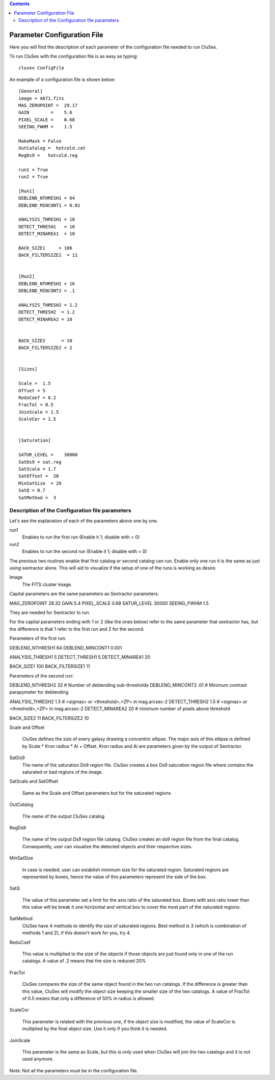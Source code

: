 
.. contents::
   :depth: 3
..

Parameter Configuration File
===============================

Here you will find the description of each parameter
of the configuration file needed to run CluSex.

To run CluSex with the configuration 
file is as easy as typing: 

::

   clusex ConfigFile 


An example of a configuration file is shown below::


    [General]
    image = A671.fits
    MAG_ZEROPOINT =  29.17    
    GAIN        =    5.6     
    PIXEL_SCALE =    0.68   
    SEEING_FWHM =    1.5   

    MakeMask = False 
    OutCatalog =  hotcold.cat
    RegDs9 =   hotcold.reg

    run1 = True 
    run2 = True

    [Run1]
    DEBLEND_NTHRESH1 = 64 
    DEBLEND_MINCONT1 = 0.01 

    ANALYSIS_THRESH1 = 10  
    DETECT_THRESH1   = 10 
    DETECT_MINAREA1  = 10

    BACK_SIZE1     = 100
    BACK_FILTERSIZE1  = 11


    [Run2]
    DEBLEND_NTHRESH2 = 16
    DEBLEND_MINCONT2 = .1 

    ANALYSIS_THRESH2 = 1.2 
    DETECT_THRESH2  = 1.2 
    DETECT_MINAREA2 = 10 


    BACK_SIZE2      = 10
    BACK_FILTERSIZE2 = 2


    [Sizes]

    Scale =  1.5 
    Offset = 5
    ReduCoef = 0.2
    FracTol = 0.5
    JoinScale = 1.5 
    ScaleCor = 1.5 


    [Saturation]

    SATUR_LEVEL =    30000 
    SatDs9 = sat.reg
    SatScale = 1.7
    SatOffset =  20
    MinSatSize  = 20     
    SatQ = 0.7
    SatMethod =  3 








Description of the Configuration file parameters
--------------------------------------------------

Let's see the explanation of each of the parameters above one by one. 


run1
        Enables to run the first run (Enable it 1; disable with  = 0)

run2
        Enables to run the second run (Enable it 1; disable with  = 0)


The previous two routines enable that first catalog 
or second catalog can run. Enable only one run it is
the same as just using sextractor alone. This will 
aid to visualize if the setup of one of the runs is
working as desire.


Image 
    The FITS cluster image.



Capital parameters are the same parameters 
as Sextractor parameters:

MAG_ZEROPOINT   28.32
GAIN            5.4
PIXEL_SCALE     0.68
SATUR_LEVEL     30000
SEEING_FWHM     1.5

They are needed for Sextractor 
to run.

For the capital parameters ending 
with 1 or 2 (like the ones below) 
refer to the same parameter that
sextractor has, but the difference 
is that 1 refer to the first run
and 2 for the second. 

Parameters of the first run:

DEBLEND_NTHRESH1 64       
DEBLEND_MINCONT1 0.001   

ANALYSIS_THRESH1 5      
DETECT_THRESH1   5     
DETECT_MINAREA1  20   

BACK_SIZE1      100
BACK_FILTERSIZE1 11


Parameters of the second run:


DEBLEND_NTHRESH2 32           # Number of deblending sub-thresholds
DEBLEND_MINCONT2 .01         # Minimum contrast parapymeter for deblending

ANALYSIS_THRESH2 1.5         # <sigmas> or <threshold>,<ZP> in mag.arcsec-2
DETECT_THRESH2   1.5         # <sigmas> or <threshold>,<ZP> in mag.arcsec-2
DETECT_MINAREA2  20      # minimum number of pixels above threshold

BACK_SIZE2       11
BACK_FILTERSIZE2 10 



Scale and Offset  

    CluSex defines the size of every galaxy 
    drawing a concentric ellipse. The major
    axis of this ellipse is defined by 
    Scale * Kron radius  * Ai + Offset. 
    Kron radius and Ai are parameters given
    by the output of Sextractor. 


SatDs9 
    The name of the saturation Ds9 region file. CluSex
    creates a box Ds9 saturation region file 
    where contains the saturated or bad regions of 
    the image.

SatScale and SatOffset 

    Same as the Scale and Offset parameters but 
    for the saturated regions

OutCatalog 

    The name of the output CluSex catalog

RegDs9  

    The name of the output Ds9 region file catalog.
    CluSex creates an ds9 region file from the final catalog. 
    Consequently, user can visualize the detected objects
    and their respective sizes. 

MinSatSize 

    In case is needed, user can establish 
    minimum size for the saturated region. Saturated
    regions are represented by boxes, hence the value
    of this parameters represent the side of the box. 

SatQ 

    The value of this parameter set a limit
    for the axis ratio of the saturated box. Boxes
    with axis ratio lower than this value will be 
    break it one horizontal and vertical box to
    cover the most part of the saturated regions.
    

SatMethod
    CluSex have 4 methods to identify the size of
    saturated regions. Best method is 3 (which is
    combination of methods 1 and 2), if this 
    doesn't work for you, try 4. 

ReduCoef

    This value is multiplied to the size of the objects
    if those objects are just found only in one of the
    run catalogs. A value of .2 means that the size 
    is reduced 20%
  

FracTol 

    CluSex compares the size of the same object found
    in the two run catalogs. If the difference is greater
    than this value, CluSex will modify the object size 
    keeping the smaller size of the two catalogs. A value
    of FracTol of 0.5 means that only a difference of 50% in
    radius is allowed.

ScaleCor 

    This parameter is related with the previous one, if the 
    object size is modified, the value of ScaleCor is multiplied
    by the final object size. Use it only if you think it is needed.

JoinScale 

    This parameter is the same as Scale, but this is only 
    used when CluSex will join the two catalogs and it is not
    used anymore.


Note: Not all the parameters must be in the configuration file.

